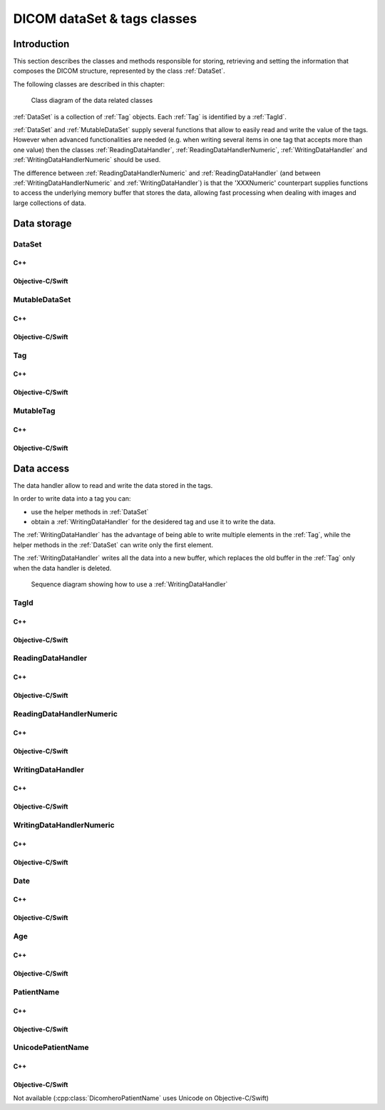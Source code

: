 DICOM dataSet & tags classes
============================

Introduction
------------

This section describes the classes and methods responsible for storing, retrieving and setting the information that composes the
DICOM structure, represented by the class :ref:`DataSet`.

The following classes are described in this chapter:

+-----------------------------------------------+---------------------------------------------+-------------------------------+
|C++ class                                      |Objective-C/Swift class                      |Description                    |
+===============================================+=============================================+===============================+
|:cpp:class:`dicomhero::DataSet`                   |:cpp:class:`DicomheroDataSet`                   |An immutable DICOM structure   |
+-----------------------------------------------+---------------------------------------------+-------------------------------+
|:cpp:class:`dicomhero::MutableDataSet`            |:cpp:class:`DicomheroMutableDataSet`            |Mutable DICOM structure        |
+-----------------------------------------------+---------------------------------------------+-------------------------------+
|:cpp:class:`dicomhero::Tag`                       |:cpp:class:`DicomheroTag`                       |A single immutable DICOM tag   |
+-----------------------------------------------+---------------------------------------------+-------------------------------+
|:cpp:class:`dicomhero::MutableTag`                |:cpp:class:`DicomheroMutableTag`                |A single mutable DICOM tag     |
+-----------------------------------------------+---------------------------------------------+-------------------------------+
|:cpp:class:`dicomhero::TagId`                     |:cpp:class:`DicomheroTagId`                     |Identifies a tag               |
+-----------------------------------------------+---------------------------------------------+-------------------------------+
|:cpp:class:`dicomhero::ReadingDataHandler`        |:cpp:class:`DicomheroReadingDataHandler`        |Read data from a tag           |
+-----------------------------------------------+---------------------------------------------+-------------------------------+
|:cpp:class:`dicomhero::ReadingDataHandlerNumeric` |:cpp:class:`DicomheroReadingDataHandlerNumeric` |Read data from a numeric tag   |
+-----------------------------------------------+---------------------------------------------+-------------------------------+
|:cpp:class:`dicomhero::WritingDataHandler`        |:cpp:class:`DicomheroWritingDataHandler`        |Write into a tag               |
+-----------------------------------------------+---------------------------------------------+-------------------------------+
|:cpp:class:`dicomhero::WritingDataHandlerNumeric` |:cpp:class:`DicomheroWritingDataHandlerNumeric` |Write into a numeric tag       |
+-----------------------------------------------+---------------------------------------------+-------------------------------+
|:cpp:class:`dicomhero::Date`                      |:cpp:class:`DicomheroDate`                      |Stores a DICOM date/time       |
+-----------------------------------------------+---------------------------------------------+-------------------------------+
|:cpp:class:`dicomhero::Age`                       |:cpp:class:`DicomheroAge`                       |Stores a DICOM Age             |
+-----------------------------------------------+---------------------------------------------+-------------------------------+
|:cpp:class:`dicomhero::PatientName`               |:cpp:class:`DicomheroPatientName`               |Stores a patient name          |
+-----------------------------------------------+---------------------------------------------+-------------------------------+
|:cpp:class:`dicomhero::UnicodePatientName`        |                                             |Stores a patient name (unicode)|
+-----------------------------------------------+---------------------------------------------+-------------------------------+

.. figure:: images/data.jpg
   :target: _images/data.jpg
   :figwidth: 100%
   :alt: Data related classes

   Class diagram of the data related classes

:ref:`DataSet` is a collection of :ref:`Tag` objects. Each :ref:`Tag` is identified by a :ref:`TagId`.

:ref:`DataSet` and :ref:`MutableDataSet` supply several functions that allow to easily read and write the value of the tags. However when advanced
functionalities are needed (e.g. when writing several items in one tag that accepts more than one value) then the classes
:ref:`ReadingDataHandler`, :ref:`ReadingDataHandlerNumeric`, :ref:`WritingDataHandler` and :ref:`WritingDataHandlerNumeric` should be used.

The difference between :ref:`ReadingDataHandlerNumeric` and :ref:`ReadingDataHandler` (and between :ref:`WritingDataHandlerNumeric` and
:ref:`WritingDataHandler`) is that the 'XXXNumeric' counterpart supplies functions to access the underlying memory buffer that stores
the data, allowing fast processing when dealing with images and large collections of data.


Data storage
------------

.. _DataSet:

DataSet
.......

C++
,,,

.. doxygenclass:: dicomhero::DataSet
   :members:

Objective-C/Swift
,,,,,,,,,,,,,,,,,

.. doxygenclass:: DicomheroDataSet
   :members:


.. _MutableDataSet:

MutableDataSet
..............

C++
,,,

.. doxygenclass:: dicomhero::MutableDataSet
   :members:

Objective-C/Swift
,,,,,,,,,,,,,,,,,

.. doxygenclass:: DicomheroMutableDataSet
   :members:


.. _Tag:

Tag
...

C++
,,,

.. doxygenclass:: dicomhero::Tag
   :members:

Objective-C/Swift
,,,,,,,,,,,,,,,,,

.. doxygenclass:: DicomheroTag
   :members:


.. _MutableTag:

MutableTag
..........

C++
,,,

.. doxygenclass:: dicomhero::MutableTag
   :members:

Objective-C/Swift
,,,,,,,,,,,,,,,,,

.. doxygenclass:: DicomheroMutableTag
   :members:


Data access
------------

The data handler allow to read and write the data stored in the tags.

In order to write data into a tag you can:

- use the helper methods in :ref:`DataSet`
- obtain a :ref:`WritingDataHandler` for the desidered tag and use it to write the data.

The :ref:`WritingDataHandler` has the advantage of being able to write multiple elements in the :ref:`Tag`, while
the helper methods in the :ref:`DataSet` can write only the first element.

The :ref:`WritingDataHandler` writes all the data into a new buffer, which replaces the old buffer in the :ref:`Tag`
only when the data handler is deleted.

.. figure:: images/sequence_createDataWithDataHandler.jpg
   :target: _images/sequence_createDataWithDataHandler.jpg
   :figwidth: 100%
   :alt: Data related classes

   Sequence diagram showing how to use a :ref:`WritingDataHandler`


.. _TagId:

TagId
.....

C++
,,,

.. doxygenclass:: dicomhero::TagId
   :members:

Objective-C/Swift
,,,,,,,,,,,,,,,,,

.. doxygenclass:: DicomheroTagId
   :members:


.. _ReadingDataHandler:

ReadingDataHandler
..................

C++
,,,

.. doxygenclass:: dicomhero::ReadingDataHandler
   :members:

Objective-C/Swift
,,,,,,,,,,,,,,,,,

.. doxygenclass:: DicomheroReadingDataHandler
   :members:


.. _ReadingDataHandlerNumeric:

ReadingDataHandlerNumeric
.........................

C++
,,,

.. doxygenclass:: dicomhero::ReadingDataHandlerNumeric
   :members:

Objective-C/Swift
,,,,,,,,,,,,,,,,,

.. doxygenclass:: DicomheroReadingDataHandlerNumeric
   :members:


.. _WritingDataHandler:

WritingDataHandler
..................

C++
,,,

.. doxygenclass:: dicomhero::WritingDataHandler
   :members:

Objective-C/Swift
,,,,,,,,,,,,,,,,,

.. doxygenclass:: DicomheroWritingDataHandler
   :members:


.. _WritingDataHandlerNumeric:

WritingDataHandlerNumeric
.........................

C++
,,,

.. doxygenclass:: dicomhero::WritingDataHandlerNumeric
   :members:

Objective-C/Swift
,,,,,,,,,,,,,,,,,

.. doxygenclass:: DicomheroWritingDataHandlerNumeric
   :members:

Date
....

C++
,,,

.. doxygenclass:: dicomhero::Date
   :members:

Objective-C/Swift
,,,,,,,,,,,,,,,,,

.. doxygenclass:: DicomheroDate
   :members:

Age
...

C++
,,,

.. doxygenclass:: dicomhero::Age
   :members:

Objective-C/Swift
,,,,,,,,,,,,,,,,,

.. doxygenclass:: DicomheroAge
   :members:

PatientName
...........

C++
,,,

.. doxygenclass:: dicomhero::PatientName
   :members:

Objective-C/Swift
,,,,,,,,,,,,,,,,,

.. doxygenclass:: DicomheroPatientName
   :members:

UnicodePatientName
..................

C++
,,,

.. doxygenclass:: dicomhero::UnicodePatientName
   :members:

Objective-C/Swift
,,,,,,,,,,,,,,,,,

Not available (:cpp:class:`DicomheroPatientName` uses Unicode on Objective-C/Swift)



